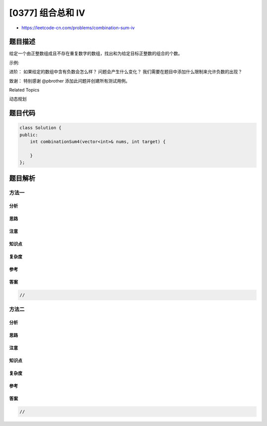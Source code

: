 [0377] 组合总和 Ⅳ
=================

-  https://leetcode-cn.com/problems/combination-sum-iv

题目描述
--------

.. raw:: html

   <p>

给定一个由正整数组成且不存在重复数字的数组，找出和为给定目标正整数的组合的个数。

.. raw:: html

   </p>

.. raw:: html

   <p>

示例:

.. raw:: html

   </p>

.. raw:: html

   <pre>
   <em><strong>nums</strong></em> = [1, 2, 3]
   <em><strong>target</strong></em> = 4

   所有可能的组合为：
   (1, 1, 1, 1)
   (1, 1, 2)
   (1, 2, 1)
   (1, 3)
   (2, 1, 1)
   (2, 2)
   (3, 1)

   请注意，顺序不同的序列被视作不同的组合。

   因此输出为 <strong>7</strong>。
   </pre>

.. raw:: html

   <p>

进阶： 如果给定的数组中含有负数会怎么样？ 问题会产生什么变化？
我们需要在题目中添加什么限制来允许负数的出现？

.. raw:: html

   </p>

.. raw:: html

   <p>

致谢： 特别感谢 @pbrother 添加此问题并创建所有测试用例。

.. raw:: html

   </p>

.. raw:: html

   <div>

.. raw:: html

   <div>

Related Topics

.. raw:: html

   </div>

.. raw:: html

   <div>

.. raw:: html

   <li>

动态规划

.. raw:: html

   </li>

.. raw:: html

   </div>

.. raw:: html

   </div>

题目代码
--------

.. code:: cpp

    class Solution {
    public:
        int combinationSum4(vector<int>& nums, int target) {

        }
    };

题目解析
--------

方法一
~~~~~~

分析
^^^^

思路
^^^^

注意
^^^^

知识点
^^^^^^

复杂度
^^^^^^

参考
^^^^

答案
^^^^

.. code:: cpp

    //

方法二
~~~~~~

分析
^^^^

思路
^^^^

注意
^^^^

知识点
^^^^^^

复杂度
^^^^^^

参考
^^^^

答案
^^^^

.. code:: cpp

    //
